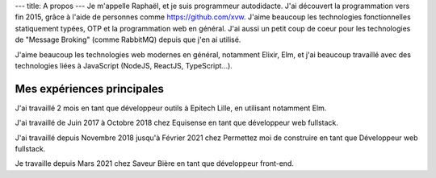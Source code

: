 ---
title: A propos
---
Je m'appelle Raphaël, et je suis programmeur autodidacte. J'ai découvert la programmation
vers fin 2015, grâce à l'aide de personnes comme https://github.com/xvw. J'aime
beaucoup les technologies fonctionnelles statiquement typées, OTP et la programmation web
en général. J'ai aussi un petit coup de coeur pour les technologies de "Message Broking"
(comme RabbitMQ) depuis que j'en ai utilisé.

J'aime beaucoup les technologies web modernes en général, notamment Elixir,
Elm, et j'ai beaucoup travaillé avec des technologies liées à JavaScript (NodeJS, ReactJS,
TypeScript...).

===========================
Mes expériences principales
===========================

J'ai travaillé 2 mois en tant que développeur outils à Epitech Lille,
en utilisant notamment Elm.

J'ai travaillé de Juin 2017 à Octobre 2018 chez Equisense en tant que
développeur web fullstack.

J'ai travaillé depuis Novembre 2018 jusqu'à Février 2021 chez Permettez moi de construire
en tant que Développeur web fullstack.

Je travaille depuis Mars 2021 chez Saveur Bière en tant que développeur front-end.
